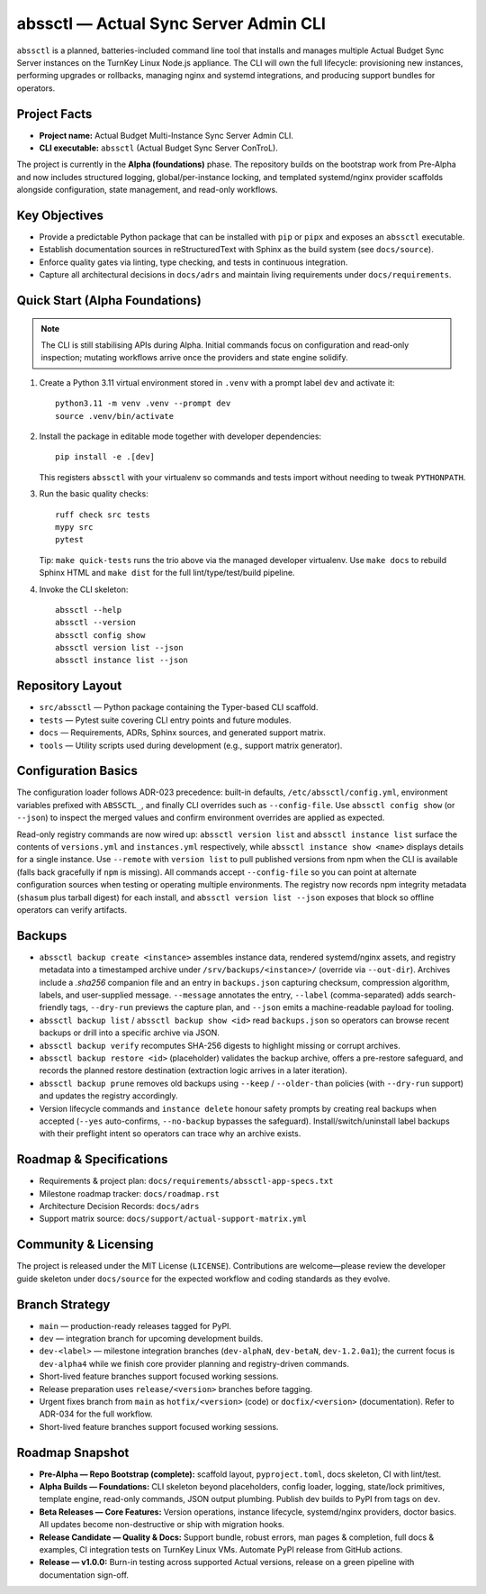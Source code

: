 ======================================
abssctl — Actual Sync Server Admin CLI
======================================

.. image:: https://img.shields.io/badge/status-alpha-blue
   :alt: Project maturity badge showing Alpha status

``abssctl`` is a planned, batteries-included command line tool that installs and
manages multiple Actual Budget Sync Server instances on the TurnKey Linux
Node.js appliance. The CLI will own the full lifecycle: provisioning new
instances, performing upgrades or rollbacks, managing nginx and systemd
integrations, and producing support bundles for operators.

Project Facts
=============

- **Project name:** Actual Budget Multi-Instance Sync Server Admin CLI.
- **CLI executable:** ``abssctl`` (Actual Budget Sync Server ConTroL).

The project is currently in the **Alpha (foundations)** phase. The repository
builds on the bootstrap work from Pre-Alpha and now includes structured logging,
global/per-instance locking, and templated systemd/nginx provider scaffolds
alongside configuration, state management, and read-only workflows.

Key Objectives
==============

- Provide a predictable Python package that can be installed with ``pip`` or
  ``pipx`` and exposes an ``abssctl`` executable.
- Establish documentation sources in reStructuredText with Sphinx as the build
  system (see ``docs/source``).
- Enforce quality gates via linting, type checking, and tests in continuous
  integration.
- Capture all architectural decisions in ``docs/adrs`` and maintain living
  requirements under ``docs/requirements``.

Quick Start (Alpha Foundations)
===============================

.. note::
   The CLI is still stabilising APIs during Alpha. Initial commands focus on
   configuration and read-only inspection; mutating workflows arrive once the
   providers and state engine solidify.

1. Create a Python 3.11 virtual environment stored in ``.venv`` with a prompt label ``dev`` and activate it::

      python3.11 -m venv .venv --prompt dev
      source .venv/bin/activate

2. Install the package in editable mode together with developer dependencies::

      pip install -e .[dev]

   This registers ``abssctl`` with your virtualenv so commands and tests import
   without needing to tweak ``PYTHONPATH``.

3. Run the basic quality checks::

      ruff check src tests
      mypy src
      pytest

   Tip: ``make quick-tests`` runs the trio above via the managed developer
   virtualenv. Use ``make docs`` to rebuild Sphinx HTML and ``make dist`` for
   the full lint/type/test/build pipeline.

4. Invoke the CLI skeleton::

      abssctl --help
      abssctl --version
      abssctl config show
      abssctl version list --json
      abssctl instance list --json

Repository Layout
=================

- ``src/abssctl`` — Python package containing the Typer-based CLI scaffold.
- ``tests`` — Pytest suite covering CLI entry points and future modules.
- ``docs`` — Requirements, ADRs, Sphinx sources, and generated support matrix.
- ``tools`` — Utility scripts used during development (e.g., support matrix generator).

Configuration Basics
====================

The configuration loader follows ADR-023 precedence: built-in defaults,
``/etc/abssctl/config.yml``, environment variables prefixed with
``ABSSCTL_``, and finally CLI overrides such as ``--config-file``. Use
``abssctl config show`` (or ``--json``) to inspect the merged values and
confirm environment overrides are applied as expected.

Read-only registry commands are now wired up: ``abssctl version list`` and
``abssctl instance list`` surface the contents of ``versions.yml`` and
``instances.yml`` respectively, while ``abssctl instance show <name>`` displays
details for a single instance. Use ``--remote`` with ``version list`` to pull
published versions from npm when the CLI is available (falls back gracefully if
``npm`` is missing). All commands accept ``--config-file`` so you can point at
alternate configuration sources when testing or operating multiple environments.
The registry now records npm integrity metadata (``shasum`` plus tarball digest)
for each install, and ``abssctl version list --json`` exposes that block so
offline operators can verify artifacts.

Backups
=======

- ``abssctl backup create <instance>`` assembles instance data, rendered
  systemd/nginx assets, and registry metadata into a timestamped archive under
  ``/srv/backups/<instance>/`` (override via ``--out-dir``). Archives include a
  `.sha256` companion file and an entry in ``backups.json`` capturing checksum,
  compression algorithm, labels, and user-supplied message. ``--message``
  annotates the entry, ``--label`` (comma-separated) adds search-friendly tags,
  ``--dry-run`` previews the capture plan, and ``--json`` emits a
  machine-readable payload for tooling.
- ``abssctl backup list`` / ``abssctl backup show <id>`` read ``backups.json`` so
  operators can browse recent backups or drill into a specific archive via JSON.
- ``abssctl backup verify`` recomputes SHA-256 digests to highlight missing or
  corrupt archives.
- ``abssctl backup restore <id>`` (placeholder) validates the backup archive,
  offers a pre-restore safeguard, and records the planned restore destination
  (extraction logic arrives in a later iteration).
- ``abssctl backup prune`` removes old backups using ``--keep`` / ``--older-than``
  policies (with ``--dry-run`` support) and updates the registry accordingly.
- Version lifecycle commands and ``instance delete`` honour safety prompts by
  creating real backups when accepted (``--yes`` auto-confirms, ``--no-backup``
  bypasses the safeguard). Install/switch/uninstall label backups with their
  preflight intent so operators can trace why an archive exists.

Roadmap & Specifications
========================

- Requirements & project plan: ``docs/requirements/abssctl-app-specs.txt``
- Milestone roadmap tracker: ``docs/roadmap.rst``
- Architecture Decision Records: ``docs/adrs``
- Support matrix source: ``docs/support/actual-support-matrix.yml``

Community & Licensing
=====================

The project is released under the MIT License (``LICENSE``). Contributions are
welcome—please review the developer guide skeleton under ``docs/source`` for the
expected workflow and coding standards as they evolve.

Branch Strategy
===============

- ``main`` — production-ready releases tagged for PyPI.
- ``dev`` — integration branch for upcoming development builds.
- ``dev-<label>`` — milestone integration branches (``dev-alphaN``, ``dev-betaN``,
  ``dev-1.2.0a1``); the current focus is ``dev-alpha4`` while we finish core
  provider planning and registry-driven commands.
- Short-lived feature branches support focused working sessions.
- Release preparation uses ``release/<version>`` branches before tagging.
- Urgent fixes branch from ``main`` as ``hotfix/<version>`` (code) or
  ``docfix/<version>`` (documentation). Refer to ADR-034 for the full workflow.
- Short-lived feature branches support focused working sessions.

Roadmap Snapshot
================

- **Pre-Alpha — Repo Bootstrap (complete):** scaffold layout, ``pyproject.toml``, docs
  skeleton, CI with lint/test.
- **Alpha Builds — Foundations:** CLI skeleton beyond placeholders, config
  loader, logging, state/lock primitives, template engine, read-only commands,
  JSON output plumbing. Publish dev builds to PyPI from tags on ``dev``.
- **Beta Releases — Core Features:** Version operations, instance lifecycle,
  systemd/nginx providers, doctor basics. All updates become non-destructive or
  ship with migration hooks.
- **Release Candidate — Quality & Docs:** Support bundle, robust errors, man
  pages & completion, full docs & examples, CI integration tests on TurnKey
  Linux VMs. Automate PyPI release from GitHub actions.
- **Release — v1.0.0:** Burn-in testing across supported Actual versions,
  release on a green pipeline with documentation sign-off.
